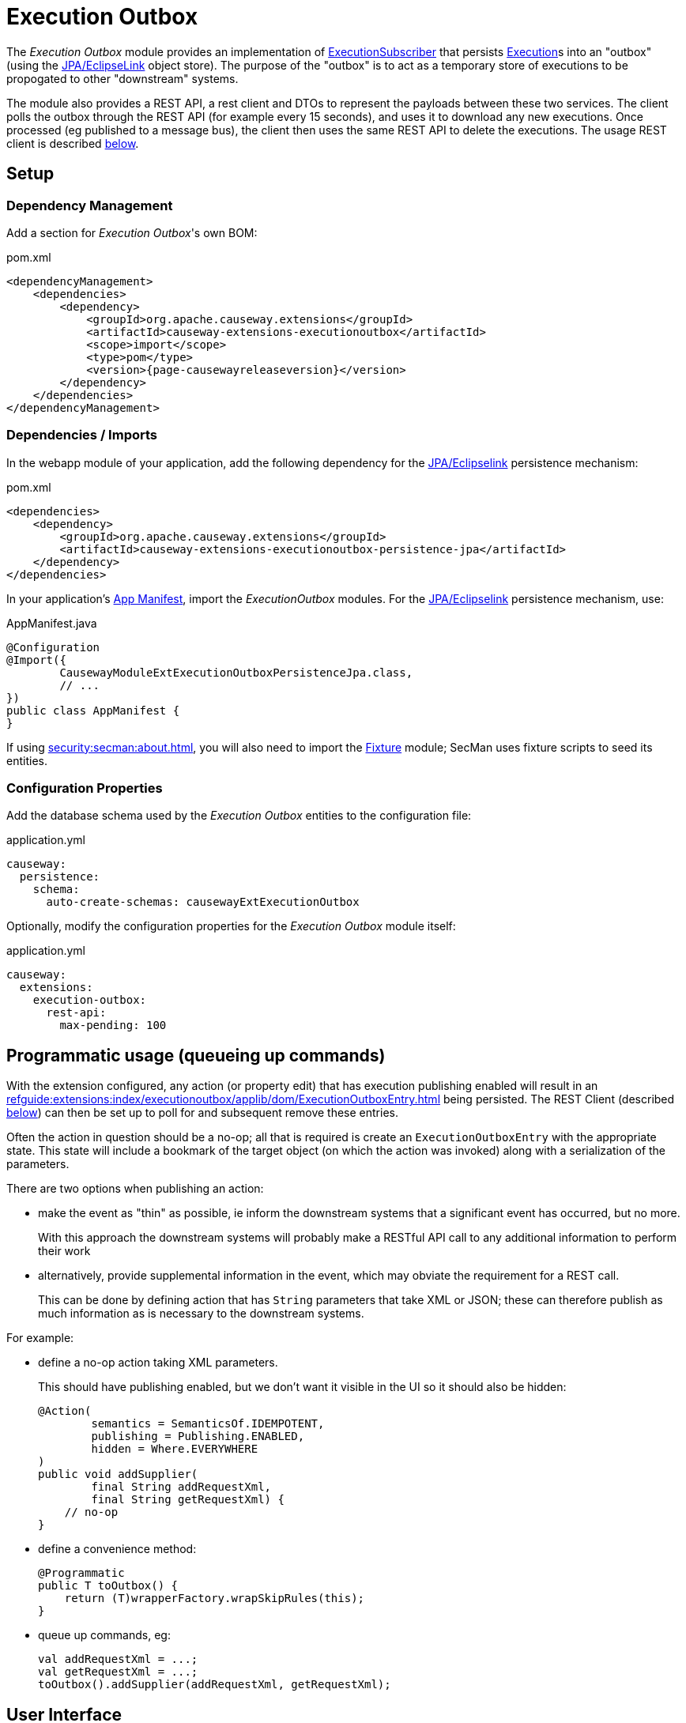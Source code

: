 [[executionoutbox]]
= Execution Outbox

:Notice: Licensed to the Apache Software Foundation (ASF) under one or more contributor license agreements. See the NOTICE file distributed with this work for additional information regarding copyright ownership. The ASF licenses this file to you under the Apache License, Version 2.0 (the "License"); you may not use this file except in compliance with the License. You may obtain a copy of the License at. http://www.apache.org/licenses/LICENSE-2.0 . Unless required by applicable law or agreed to in writing, software distributed under the License is distributed on an "AS IS" BASIS, WITHOUT WARRANTIES OR  CONDITIONS OF ANY KIND, either express or implied. See the License for the specific language governing permissions and limitations under the License.


The _Execution Outbox_ module provides an implementation of xref:refguide:applib:index/services/publishing/spi/ExecutionSubscriber.adoc[ExecutionSubscriber] that persists xref:refguide:applib:index/services/iactn/Execution.adoc[Execution]s into an "outbox" (using the xref:pjpa:ROOT:about.adoc[JPA/EclipseLink] object store).
The purpose of the "outbox" is to act as a temporary store of executions to be propogated to other "downstream" systems.

The module also provides a REST API, a rest client and DTOs to represent the payloads between these two services.
The client polls the outbox through the REST API (for example every 15 seconds), and uses it to download any new executions.
Once processed (eg published to a message bus), the client then uses the same REST API to delete the executions.
The usage REST client is described xref:outbox-rest-client[below].

== Setup

=== Dependency Management

Add a section for _Execution Outbox_'s own BOM:

[source,xml,subs="attributes+"]
.pom.xml
----
<dependencyManagement>
    <dependencies>
        <dependency>
            <groupId>org.apache.causeway.extensions</groupId>
            <artifactId>causeway-extensions-executionoutbox</artifactId>
            <scope>import</scope>
            <type>pom</type>
            <version>{page-causewayreleaseversion}</version>
        </dependency>
    </dependencies>
</dependencyManagement>
----

[#dependencies]
=== Dependencies / Imports

In the webapp module of your application, add the following dependency for the xref:pjpa:ROOT:about.adoc[JPA/Eclipselink] persistence mechanism:

[source,xml]
.pom.xml
----
<dependencies>
    <dependency>
        <groupId>org.apache.causeway.extensions</groupId>
        <artifactId>causeway-extensions-executionoutbox-persistence-jpa</artifactId>
    </dependency>
</dependencies>
----


In your application's xref:userguide::modules.adoc#appmanifest[App Manifest], import the _ExecutionOutbox_ modules.
For the xref:pjpa:ROOT:about.adoc[JPA/Eclipselink] persistence mechanism, use:

[source,java]
.AppManifest.java
----
@Configuration
@Import({
        CausewayModuleExtExecutionOutboxPersistenceJpa.class,
        // ...
})
public class AppManifest {
}
----

If using xref:security:secman:about.adoc[], you will also need to import the xref:testing:fixtures:about.adoc[Fixture] module; SecMan uses fixture scripts to seed its entities.

[#configure-properties]
=== Configuration Properties

Add the database schema used by the _Execution Outbox_ entities to the configuration file:

[source,yaml]
.application.yml
----
causeway:
  persistence:
    schema:
      auto-create-schemas: causewayExtExecutionOutbox
----

Optionally, modify the configuration properties for the _Execution Outbox_ module itself:

[source,yaml]
.application.yml
----
causeway:
  extensions:
    execution-outbox:
      rest-api:
        max-pending: 100
----

== Programmatic usage (queueing up commands)

With the extension configured, any action (or property edit) that has execution publishing enabled will result in an xref:refguide:extensions:index/executionoutbox/applib/dom/ExecutionOutboxEntry.adoc[] being persisted.
The REST Client (described xref:#outbox-rest-client[below]) can then be set up to poll for and subsequent remove these entries.

Often the action in question should be a no-op; all that is required is create an `ExecutionOutboxEntry` with the appropriate state.
This state will include a bookmark of the target object (on which the action was invoked) along with a serialization of the parameters.

There are two options when publishing an action:

* make the event as "thin" as possible, ie inform the downstream systems that a significant event has occurred, but no more.
+
With this approach the downstream systems will probably make a RESTful API call to any additional information to perform their work

* alternatively, provide supplemental information in the event, which may obviate the requirement for a REST call.
+
This can be done by defining action that has `String` parameters that take XML or JSON; these can therefore publish as much information as is necessary to the downstream systems.

For example:

* define a no-op action taking XML parameters.
+
This should have publishing enabled, but we don't want it visible in the UI so it should also be hidden:
+
[source,java]
----
@Action(
        semantics = SemanticsOf.IDEMPOTENT,
        publishing = Publishing.ENABLED,
        hidden = Where.EVERYWHERE
)
public void addSupplier(
        final String addRequestXml,
        final String getRequestXml) {
    // no-op
}
----

* define a convenience method:
+
[source,java]
----
@Programmatic
public T toOutbox() {
    return (T)wrapperFactory.wrapSkipRules(this);
}
----

* queue up commands, eg:
+
[source,java]
----
val addRequestXml = ...;
val getRequestXml = ...;
toOutbox().addSupplier(addRequestXml, getRequestXml);
----



== User Interface

The extension provides a number of menu actions,that allow the administrator to query the persisted commands.
These should be added to menu bar, and access to these restricted.

The sections below describe how.

[#menubar-layout-xml]
=== menubar.layout.xml

Once configured, the extension provides a number of menu actions.
You can use `menubars.layout.xml` to arrange these as you see fit.
To get you started, the following fragment adds all of the actions to an "Activity" secondary menu:

[source,xml]
.menubars.layout.xml
----
<mb:secondary>
    ...
    <mb:menu>
        <mb:named>Activity</mb:named>
        ...
        <mb:section>
            <mb:named>Execution Outbox</mb:named>
            <mb:serviceAction id="findOldest" objectType="causeway.ext.executionOutbox.ExecutionOutboxMenu"/>
            <mb:serviceAction id="findAll" objectType="causeway.ext.executionOutbox.ExecutionOutboxMenu"/>
        </mb:section>
        ...
    </mb:menu>
</mb:secondary>
----

[#secman-security-roles]
=== SecMan Security Roles

If xref:security:secman:about.adoc[] extension is configured, then permissions must be granted to access the menu actions.

This can be done by granting the role set up by the xref:refguide:extensions:index/secman/applib/role/seed/CausewayExtExecutionOutboxRoleAndPermissions.adoc[] seed fixture script (see its `ROLE_NAME` constant).


[#outbox-rest-client]
== Outbox REST Client

Once an execution has been persisted into the outbox, it will stay there until it has been processed and removed by another process.
Typically that other process will be a microservice that forwards on the message to an event bus.

This is shown below.

.processing messages from the outbox
image::outbox.png[width=600px]

The module provides a REST service, along with a rest client, xref:refguide:extensions:index/executionoutbox/restclient/api/OutboxClient.adoc[OutboxClient].
The `OutboxClient` is used by the _message processor_ shown in the above diagram.


=== Prerequisites

To setup the message processor:

* in `dependencyManagement` section, add an entry for _Execution Outbox_'s own BOM:
+
[source,xml,subs="attributes+"]
.pom.xml
----
<dependencyManagement>
    <dependencies>
        <dependency>
            <groupId>org.apache.causeway.extensions</groupId>
            <artifactId>causeway-extensions-executionoutbox</artifactId>
            <scope>import</scope>
            <type>pom</type>
            <version>{page-causewayreleaseversion}</version>
        </dependency>
    </dependencies>
</dependencyManagement>
----

* In the `dependencies` section, add the following dependency:
+
[source,xml]
.pom.xml
----
<dependencies>
    <dependency>
        <groupId>org.apache.causeway.extensions</groupId>
        <artifactId>causeway-extensions-executionoutbox-restclient</artifactId>
    </dependency>
</dependencies>
----


=== Usage

To instantiate the `OutboxClient`, specify the URL, user and password.
The URL will be something like: `http://localhost:8080/restful/`, where the last part is the default path obtainable from the `resteasy.jaxrs.defaultPath` configuration property of the Causeway app.

The `OutboxClient` API consists of three methods:

* to retrieve any pending interactions:
+
[source,java]
----
List<InteractionDto> pending = outboxClient.pending();
----

* to delete a single interaction:
+
[source,java]
----
val first = pending.get(0);
val interactionId = first.getInteractionId();
val sequence      = first.getExecution().getSequence();

outboxClient.delete(interactionId, sequence);
----

* to delete many interactions:
+
[source,java]
----
outboxClient.deleteMany(pending);
----

The maximum number of interactions that will be returned is configurable, see xref:configure-properties[above].


== See also

* xref:refguide:applib:index/services/publishing/spi/ExecutionSubscriber.adoc[] SPI
* xref:executionlog:about.adoc[] extension

